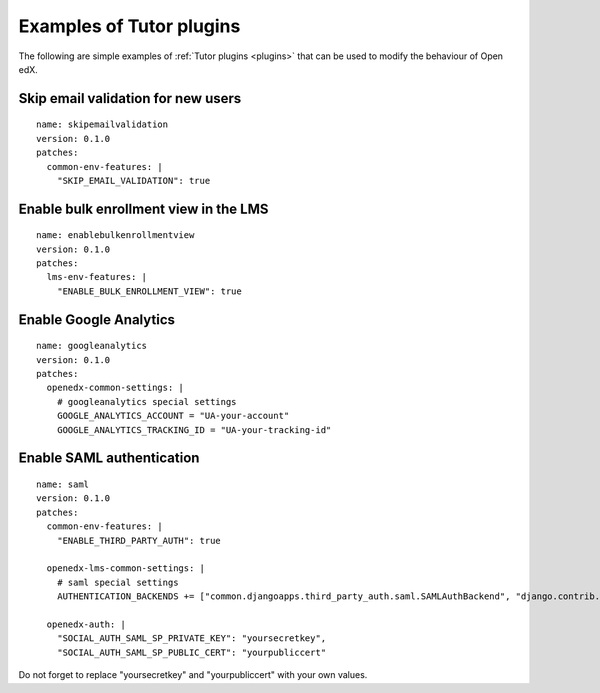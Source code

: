 .. _plugins_examples:

Examples of Tutor plugins
=========================

The following are simple examples of :ref:`Tutor plugins <plugins>` that can be used to modify the behaviour of Open edX.

Skip email validation for new users
-----------------------------------

::

    name: skipemailvalidation
    version: 0.1.0
    patches:
      common-env-features: |
        "SKIP_EMAIL_VALIDATION": true

Enable bulk enrollment view in the LMS
--------------------------------------

::

    name: enablebulkenrollmentview
    version: 0.1.0
    patches:
      lms-env-features: |
        "ENABLE_BULK_ENROLLMENT_VIEW": true

Enable Google Analytics
-----------------------

::

    name: googleanalytics
    version: 0.1.0
    patches:
      openedx-common-settings: |
        # googleanalytics special settings
        GOOGLE_ANALYTICS_ACCOUNT = "UA-your-account"
        GOOGLE_ANALYTICS_TRACKING_ID = "UA-your-tracking-id"

Enable SAML authentication
--------------------------

::

    name: saml
    version: 0.1.0
    patches:
      common-env-features: |
        "ENABLE_THIRD_PARTY_AUTH": true

      openedx-lms-common-settings: |
        # saml special settings
        AUTHENTICATION_BACKENDS += ["common.djangoapps.third_party_auth.saml.SAMLAuthBackend", "django.contrib.auth.backends.ModelBackend"]

      openedx-auth: |
        "SOCIAL_AUTH_SAML_SP_PRIVATE_KEY": "yoursecretkey",
        "SOCIAL_AUTH_SAML_SP_PUBLIC_CERT": "yourpubliccert"

Do not forget to replace "yoursecretkey" and "yourpubliccert" with your own values.
